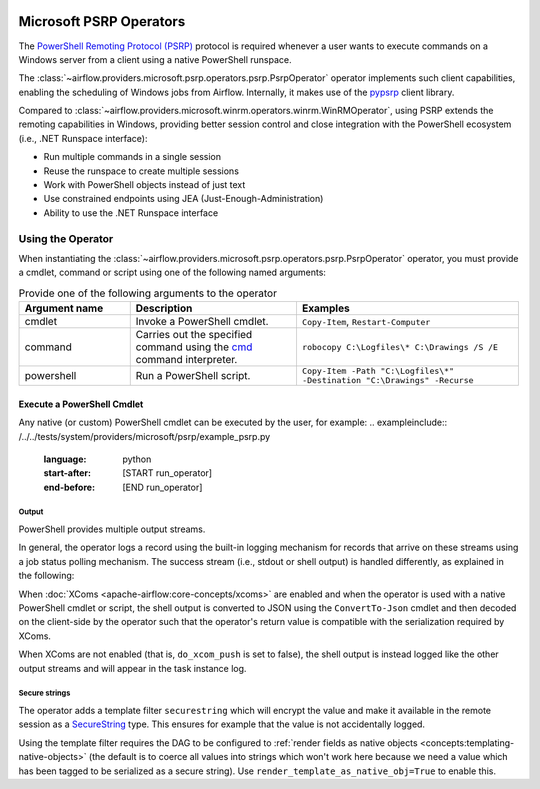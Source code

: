  .. Licensed to the Apache Software Foundation (ASF) under one
    or more contributor license agreements.  See the NOTICE file
    distributed with this work for additional information
    regarding copyright ownership.  The ASF licenses this file
    to you under the Apache License, Version 2.0 (the
    "License"); you may not use this file except in compliance
    with the License.  You may obtain a copy of the License at

 ..   http://www.apache.org/licenses/LICENSE-2.0

 .. Unless required by applicable law or agreed to in writing,
    software distributed under the License is distributed on an
    "AS IS" BASIS, WITHOUT WARRANTIES OR CONDITIONS OF ANY
    KIND, either express or implied.  See the License for the
    specific language governing permissions and limitations
    under the License.


Microsoft PSRP Operators
=======================================

The
`PowerShell Remoting Protocol (PSRP)
<https://docs.microsoft.com/en-us/openspecs/windows_protocols/ms-psrp/>`__
protocol is required whenever a user wants to execute commands on a Windows
server from a client using a native PowerShell runspace.

The :class:`~airflow.providers.microsoft.psrp.operators.psrp.PsrpOperator`
operator implements such client capabilities, enabling the
scheduling of Windows jobs from Airflow. Internally, it makes use of
the `pypsrp <https://pypi.org/project/pypsrp/>`__ client library.

Compared to
:class:`~airflow.providers.microsoft.winrm.operators.winrm.WinRMOperator`,
using PSRP extends the remoting capabilities in Windows, providing
better session control and close integration with the PowerShell
ecosystem (i.e., .NET Runspace interface):

* Run multiple commands in a single session
* Reuse the runspace to create multiple sessions
* Work with PowerShell objects instead of just text
* Use constrained endpoints using JEA (Just-Enough-Administration)
* Ability to use the .NET Runspace interface


Using the Operator
^^^^^^^^^^^^^^^^^^

When instantiating the
:class:`~airflow.providers.microsoft.psrp.operators.psrp.PsrpOperator`
operator, you must provide a cmdlet, command or script using one of the
following named arguments:

.. list-table:: Provide one of the following arguments to the operator
   :widths: 10 15 20
   :header-rows: 1

   * - Argument name
     - Description
     - Examples
   * - cmdlet
     - Invoke a PowerShell cmdlet.
     - ``Copy-Item``, ``Restart-Computer``
   * - command
     - Carries out the specified command using the
       `cmd <https://docs.microsoft.com/en-us/windows-server/
       administration/windows-commands/cmd>`__ command interpreter.
     - ``robocopy C:\Logfiles\* C:\Drawings /S /E``
   * - powershell
     - Run a PowerShell script.
     - ``Copy-Item -Path "C:\Logfiles\*" -Destination "C:\Drawings" -Recurse``

Execute a PowerShell Cmdlet
---------------------------

Any native (or custom) PowerShell cmdlet can be executed by the user, for example:
.. exampleinclude:: /../../tests/system/providers/microsoft/psrp/example_psrp.py
    :language: python
    :start-after: [START run_operator]
    :end-before: [END run_operator]


Output
######

PowerShell provides multiple output streams.

In general, the operator logs a record using the built-in logging
mechanism for records that arrive on these streams using a job status
polling mechanism. The success stream (i.e., stdout or shell output)
is handled differently, as explained in the following:

When :doc:`XComs <apache-airflow:core-concepts/xcoms>` are enabled and when
the operator is used with a native PowerShell cmdlet or script, the
shell output is converted to JSON using the ``ConvertTo-Json`` cmdlet
and then decoded on the client-side by the operator such that the
operator's return value is compatible with the serialization required
by XComs.

When XComs are not enabled (that is, ``do_xcom_push`` is set to
false), the shell output is instead logged like the other output
streams and will appear in the task instance log.


Secure strings
##############

The operator adds a template filter ``securestring`` which will encrypt
the value and make it available in the remote session as a
`SecureString
<https://docs.microsoft.com/en-us/dotnet/api/system.security.securestring>`__
type. This ensures for example that the value is not accidentally
logged.

Using the template filter requires the DAG to be configured to
:ref:`render fields as native objects
<concepts:templating-native-objects>` (the default is to coerce all
values into strings which won't work here because we need a value
which has been tagged to be serialized as a secure string). Use
``render_template_as_native_obj=True`` to enable this.

